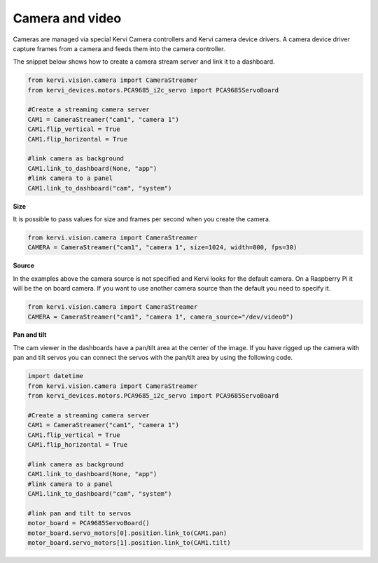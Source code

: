 Camera and video
=================================

Cameras are managed via special Kervi Camera controllers and Kervi camera device drivers.
A camera device driver capture frames from a camera and feeds them into the camera controller.

The snippet below shows how to create a camera stream server and link it to a dashboard.
 

.. code:: python
    
    from kervi.vision.camera import CameraStreamer
    from kervi_devices.motors.PCA9685_i2c_servo import PCA9685ServoBoard

    #Create a streaming camera server
    CAM1 = CameraStreamer("cam1", "camera 1")
    CAM1.flip_vertical = True
    CAM1.flip_horizontal = True
    
    #link camera as background
    CAM1.link_to_dashboard(None, "app")
    #link camera to a panel
    CAM1.link_to_dashboard("cam", "system")

.. image:: images/dashboard_cam.png
    :width: 45 %
.. image:: images/panel_cam.png
    :width: 45 %


**Size**

It is possible to pass values for size and frames per second when you create the camera.

.. code:: python
    
    from kervi.vision.camera import CameraStreamer
    CAMERA = CameraStreamer("cam1", "camera 1", size=1024, width=800, fps=30)



**Source**

In the examples above the camera source is not specified and Kervi looks for the default camera. On a Raspberry Pi it will be
the on board camera. If you want to use another camera source than the default you need to specify it. 

.. code:: python
    
    from kervi.vision.camera import CameraStreamer
    CAMERA = CameraStreamer("cam1", "camera 1", camera_source="/dev/video0")

**Pan and tilt**

The cam viewer in the dashboards have a pan/tilt area at the center of the image.
If you have rigged up the camera with pan and tilt servos you can connect the servos with the pan/tilt area
by using the following code.

.. code:: python

    import datetime
    from kervi.vision.camera import CameraStreamer
    from kervi_devices.motors.PCA9685_i2c_servo import PCA9685ServoBoard

    #Create a streaming camera server
    CAM1 = CameraStreamer("cam1", "camera 1")
    CAM1.flip_vertical = True
    CAM1.flip_horizontal = True
    
    #link camera as background
    CAM1.link_to_dashboard(None, "app")
    #link camera to a panel
    CAM1.link_to_dashboard("cam", "system")

    #link pan and tilt to servos
    motor_board = PCA9685ServoBoard()
    motor_board.servo_motors[0].position.link_to(CAM1.pan)
    motor_board.servo_motors[1].position.link_to(CAM1.tilt)


